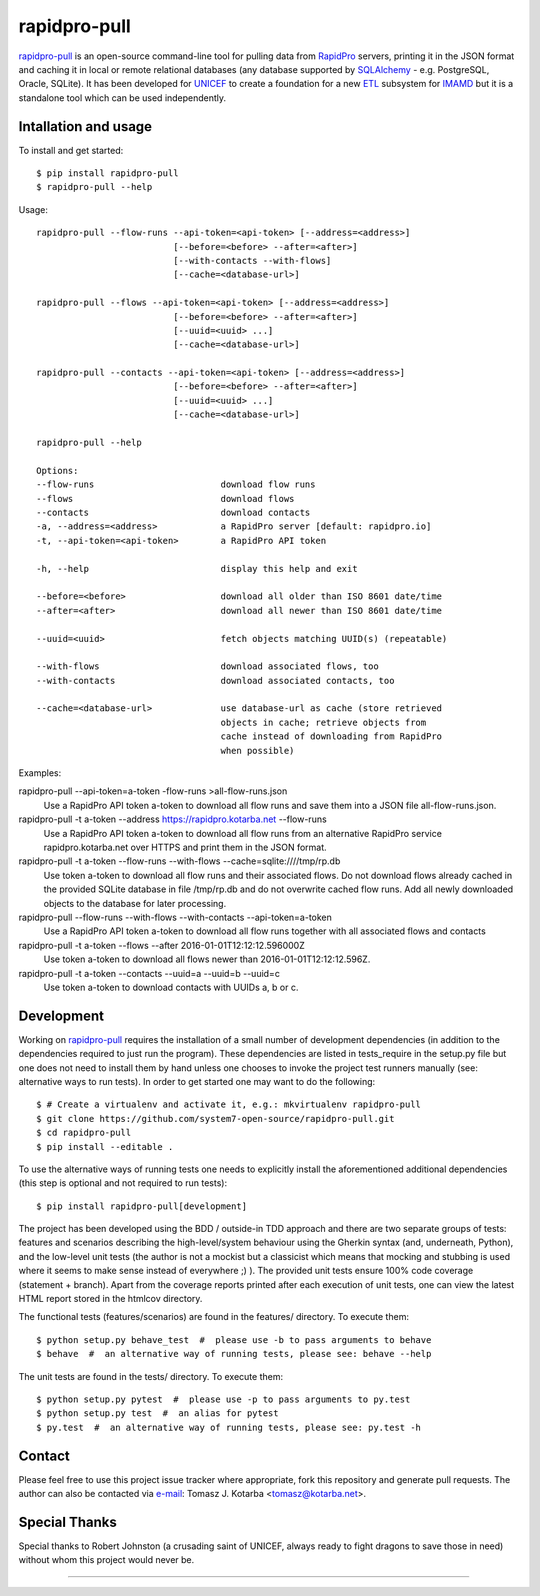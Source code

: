 =============
rapidpro-pull
=============

.. image:: https://img.shields.io/pypi/v/rapidpro-pull.svg
           :target: https://pypi.python.org/pypi/rapidpro-pull
           :alt: Release on PyPI

.. image:: https://img.shields.io/scrutinizer/g/system7-open-source/rapidpro-pull.svg
           :target: https://scrutinizer-ci.com/g/system7-open-source/rapidpro-pull/?branch=master
           :alt: Code Quality (Scrutinizer)

.. image:: https://landscape.io/github/system7-open-source/rapidpro-pull/master/landscape.svg?style=flat
   :target: https://landscape.io/github/system7-open-source/rapidpro-pull/master
   :alt: Code Health (Landscape / Prospector)

.. image:: https://ci.appveyor.com/api/projects/status/github/system7-open-source/rapidpro-pull?branch=master&svg=true
           :target: https://ci.appveyor.com/project/system7-open-source/rapidpro-pull
           :alt: Continuous Integration Testing (Windows)

.. image:: https://travis-ci.org/system7-open-source/rapidpro-pull.svg?branch=master
           :target: https://travis-ci.org/system7-open-source/rapidpro-pull
           :alt: Continuous Integration Testing (Linux & MacOS)

`rapidpro-pull`_ is an open-source command-line tool for pulling data from
`RapidPro`_ servers, printing it in the JSON format and caching it in local or
remote relational databases (any database supported by `SQLAlchemy`_ - e.g.
PostgreSQL, Oracle, SQLite).  It has been developed for `UNICEF`_ to create a
foundation for a new `ETL`_ subsystem for `IMAMD`_ but it is a standalone tool
which can be used independently.

Intallation and usage
---------------------

To install and get started::

    $ pip install rapidpro-pull
    $ rapidpro-pull --help

Usage::

  rapidpro-pull --flow-runs --api-token=<api-token> [--address=<address>]
                            [--before=<before> --after=<after>]
                            [--with-contacts --with-flows]
                            [--cache=<database-url>]

  rapidpro-pull --flows --api-token=<api-token> [--address=<address>]
                            [--before=<before> --after=<after>]
                            [--uuid=<uuid> ...]
                            [--cache=<database-url>]

  rapidpro-pull --contacts --api-token=<api-token> [--address=<address>]
                            [--before=<before> --after=<after>]
                            [--uuid=<uuid> ...]
                            [--cache=<database-url>]

  rapidpro-pull --help

  Options:
  --flow-runs                        download flow runs
  --flows                            download flows
  --contacts                         download contacts
  -a, --address=<address>            a RapidPro server [default: rapidpro.io]
  -t, --api-token=<api-token>        a RapidPro API token

  -h, --help                         display this help and exit

  --before=<before>                  download all older than ISO 8601 date/time
  --after=<after>                    download all newer than ISO 8601 date/time

  --uuid=<uuid>                      fetch objects matching UUID(s) (repeatable)

  --with-flows                       download associated flows, too
  --with-contacts                    download associated contacts, too

  --cache=<database-url>             use database-url as cache (store retrieved
                                     objects in cache; retrieve objects from
                                     cache instead of downloading from RapidPro
                                     when possible)

Examples:

rapidpro-pull --api-token=a-token -flow-runs >all-flow-runs.json
  Use a RapidPro API token a-token to download all flow runs and save them into
  a JSON file all-flow-runs.json.

rapidpro-pull -t a-token --address https://rapidpro.kotarba.net --flow-runs
  Use a RapidPro API token a-token to download all flow runs from an alternative
  RapidPro service rapidpro.kotarba.net over HTTPS and print them in the JSON
  format.

rapidpro-pull -t a-token --flow-runs --with-flows  --cache=sqlite:////tmp/rp.db
  Use token a-token to download all flow runs and their associated flows.  Do
  not download flows already cached in the provided SQLite database in file
  /tmp/rp.db and do not overwrite cached flow runs.  Add all newly downloaded
  objects to the database for later processing.

rapidpro-pull --flow-runs --with-flows --with-contacts --api-token=a-token
  Use a RapidPro API token a-token to download all flow runs together with all
  associated flows and contacts

rapidpro-pull -t a-token --flows --after 2016-01-01T12:12:12.596000Z
  Use token a-token to download all flows newer than 2016-01-01T12:12:12.596Z.

rapidpro-pull -t a-token --contacts --uuid=a --uuid=b --uuid=c
  Use token a-token to download contacts with UUIDs a, b or c.

Development
-----------

Working on `rapidpro-pull`_ requires the installation of a small number of
development dependencies (in addition to the dependencies required to just run
the program).  These dependencies are listed in tests_require in the setup.py
file but one does not need to install them by hand unless one chooses to invoke
the project test runners manually (see: alternative ways to run tests).  In
order to get started one may want to do the following::

    $ # Create a virtualenv and activate it, e.g.: mkvirtualenv rapidpro-pull
    $ git clone https://github.com/system7-open-source/rapidpro-pull.git
    $ cd rapidpro-pull
    $ pip install --editable .

To use the alternative ways of running tests one needs to explicitly install
the aforementioned additional dependencies (this step is optional and not
required to run tests)::

    $ pip install rapidpro-pull[development]

The project has been developed using the BDD / outside-in TDD approach and
there are two separate groups of tests: features and scenarios describing the
high-level/system behaviour using the Gherkin syntax (and, underneath, Python),
and the low-level unit tests (the author is not a mockist but a classicist which
means that mocking and stubbing is used where it seems to make sense instead of
everywhere ;) ).  The provided unit tests ensure 100% code coverage (statement
+ branch).  Apart from the coverage reports printed after each execution of unit
tests, one can view the latest HTML report stored in the htmlcov directory.

The functional tests (features/scenarios) are found in the features/
directory.  To execute them::

    $ python setup.py behave_test  #  please use -b to pass arguments to behave
    $ behave  #  an alternative way of running tests, please see: behave --help

The unit tests are found in the tests/ directory.  To execute them::

    $ python setup.py pytest  #  please use -p to pass arguments to py.test
    $ python setup.py test  #  an alias for pytest
    $ py.test  #  an alternative way of running tests, please see: py.test -h

Contact
-------
Please feel free to use this project issue tracker where appropriate, fork
this repository and generate pull requests.  The author can also be contacted
via e-mail_: Tomasz J. Kotarba <tomasz@kotarba.net>.

Special Thanks
--------------
Special thanks to Robert Johnston (a crusading saint of UNICEF, always ready to
fight dragons to save those in need) without whom this project would never be.

----

.. _rapidpro-pull: https://github.com/system7-open-source/rapidpro-pull/
.. _RapidPro: https://rapidpro.github.io/rapidpro/
.. _SQLAlchemy: https://en.wikipedia.org/wiki/SQLAlchemy
.. _UNICEF: http://www.unicef.org/
.. _ETL: https://en.wikipedia.org/wiki/Extract,_transform,_load
.. _IMAMD: https://github.com/system7-open-source/imamd
.. _e-mail: mailto:tomasz@kotarba.net?subject=rapidpro-pull:
